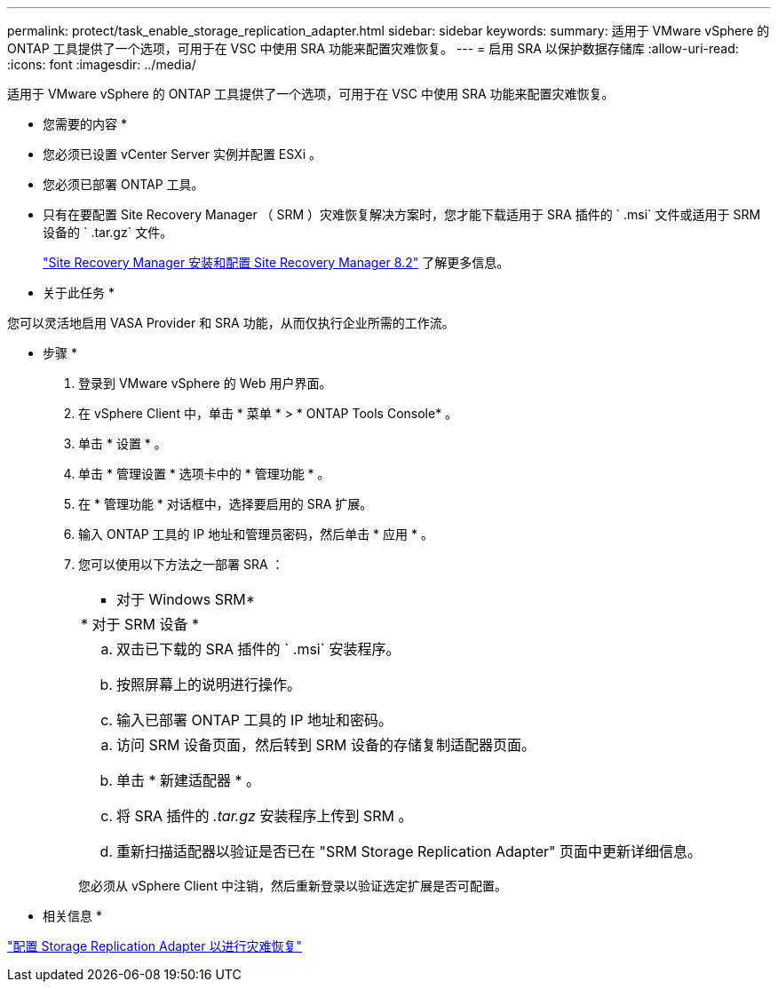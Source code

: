 ---
permalink: protect/task_enable_storage_replication_adapter.html 
sidebar: sidebar 
keywords:  
summary: 适用于 VMware vSphere 的 ONTAP 工具提供了一个选项，可用于在 VSC 中使用 SRA 功能来配置灾难恢复。 
---
= 启用 SRA 以保护数据存储库
:allow-uri-read: 
:icons: font
:imagesdir: ../media/


[role="lead"]
适用于 VMware vSphere 的 ONTAP 工具提供了一个选项，可用于在 VSC 中使用 SRA 功能来配置灾难恢复。

* 您需要的内容 *

* 您必须已设置 vCenter Server 实例并配置 ESXi 。
* 您必须已部署 ONTAP 工具。
* 只有在要配置 Site Recovery Manager （ SRM ）灾难恢复解决方案时，您才能下载适用于 SRA 插件的 ` .msi` 文件或适用于 SRM 设备的 ` .tar.gz` 文件。
+
https://docs.vmware.com/en/Site-Recovery-Manager/8.2/com.vmware.srm.install_config.doc/GUID-B3A49FFF-E3B9-45E3-AD35-093D896596A0.html["Site Recovery Manager 安装和配置 Site Recovery Manager 8.2"] 了解更多信息。



* 关于此任务 *

您可以灵活地启用 VASA Provider 和 SRA 功能，从而仅执行企业所需的工作流。

* 步骤 *

. 登录到 VMware vSphere 的 Web 用户界面。
. 在 vSphere Client 中，单击 * 菜单 * > * ONTAP Tools Console* 。
. 单击 * 设置 * 。
. 单击 * 管理设置 * 选项卡中的 * 管理功能 * 。
. 在 * 管理功能 * 对话框中，选择要启用的 SRA 扩展。
. 输入 ONTAP 工具的 IP 地址和管理员密码，然后单击 * 应用 * 。
. 您可以使用以下方法之一部署 SRA ：
+
|===


 a| 
* 对于 Windows SRM*
| * 对于 SRM 设备 * 


 a| 
.. 双击已下载的 SRA 插件的 ` .msi` 安装程序。
.. 按照屏幕上的说明进行操作。
.. 输入已部署 ONTAP 工具的 IP 地址和密码。

 a| 
.. 访问 SRM 设备页面，然后转到 SRM 设备的存储复制适配器页面。
.. 单击 * 新建适配器 * 。
.. 将 SRA 插件的 _.tar.gz_ 安装程序上传到 SRM 。
.. 重新扫描适配器以验证是否已在 "SRM Storage Replication Adapter" 页面中更新详细信息。


|===
+
您必须从 vSphere Client 中注销，然后重新登录以验证选定扩展是否可配置。



* 相关信息 *

link:../concepts/concept_manage_disaster_recovery_setup_using_srm.html["配置 Storage Replication Adapter 以进行灾难恢复"]
